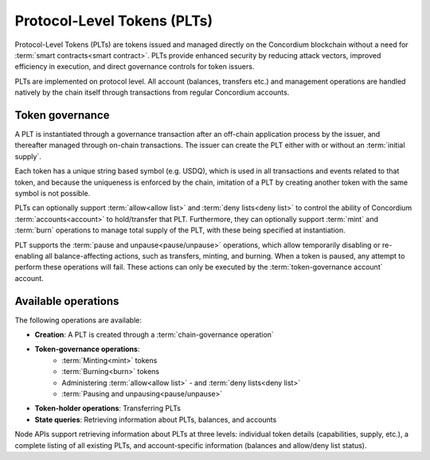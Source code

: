 .. _plts:

============================
Protocol-Level Tokens (PLTs)
============================

Protocol-Level Tokens (PLTs) are tokens issued and managed directly on the Concordium blockchain without a need for :term:`smart contracts<smart contract>`. PLTs provide enhanced security by reducing attack vectors, improved efficiency in execution, and direct governance controls for token issuers.

PLTs are implemented on protocol level. All account (balances, transfers etc.) and management operations are handled natively by the chain itself through transactions from regular Concordium accounts.


Token governance
================

A PLT is instantiated through a governance transaction after an off-chain application process by the issuer, and thereafter managed through on-chain transactions. The issuer can create the PLT either with or without an :term:`initial supply`.

Each token has a unique string based symbol (e.g. USDQ), which is used in all transactions and events related to that token, and because the uniqueness is enforced by the chain, imitation of a PLT by creating another token with the same symbol is not possible.

PLTs can optionally support :term:`allow<allow list>` and :term:`deny lists<deny list>` to control the ability of Concordium :term:`accounts<account>` to hold/transfer that PLT. Furthermore, they can optionally support :term:`mint` and :term:`burn` operations to manage total supply of the PLT, with these being specified at instantiation.

PLT supports the :term:`pause and unpause<pause/unpause>` operations, which allow temporarily disabling or re-enabling all balance-affecting actions, such as transfers, minting, and burning. When a token is paused, any attempt to perform these operations will fail. These actions can only be executed by the :term:`token-governance account` account.

Available operations
====================

The following operations are available:

* **Creation**: A PLT is created through a :term:`chain-governance operation`
* **Token-governance operations**:
    * :term:`Minting<mint>` tokens
    * :term:`Burning<burn>` tokens
    * Administering :term:`allow<allow list>` - and :term:`deny lists<deny list>`
    * :term:`Pausing and unpausing<pause/unpause>`
* **Token-holder operations**: Transferring PLTs
* **State queries**: Retrieving information about PLTs, balances, and accounts

Node APIs support retrieving information about PLTs at three levels: individual token details (capabilities, supply, etc.), a complete listing of all existing PLTs, and account-specific information (balances and allow/deny list status).


